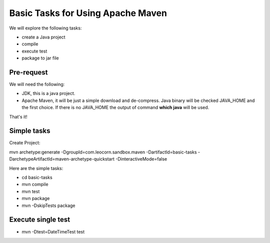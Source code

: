 Basic Tasks for Using Apache Maven
==================================

We will explore the following tasks:

* create a Java project
* compile
* execute test
* package to jar file

Pre-request
-----------

We will need the following:

* JDK, this is a java project.
* Apache Maven, it will be just a simple download and de-compress.
  Java binary will be checked JAVA_HOME and the first choice.
  If there is no JAVA_HOME the output of command **which java** will 
  be used.

That's it!

Simple tasks
------------

Create Project:

mvn archetype:generate -DgroupId=com.leocorn.sandbox.maven -DartifactId=basic-tasks -DarchetypeArtifactId=maven-archetype-quickstart -DinteractiveMode=false

Here are the simple tasks:

* cd basic-tasks
* mvn compile
* mvn test
* mvn package
* mvn -DskipTests package

Execute single test
-------------------

* mvn -Dtest=DateTimeTest test
